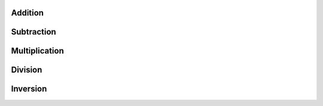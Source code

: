 Addition
========

Subtraction
===========

Multiplication
==============

Division
========

Inversion
=========
